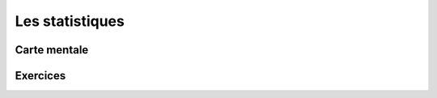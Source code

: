 Les statistiques
================


Carte mentale
-------------


.. image:: png/stat.png


Exercices
---------

.. inginious:: q211
.. inginious:: q212
.. inginious:: q213
.. inginious:: q214
.. inginious:: q215
.. inginious:: q216
.. inginious:: q217
.. inginious:: q218
.. inginious:: q219
.. inginious:: q220
.. inginious:: q221
.. inginious:: q222
.. inginious:: q223
.. inginious:: q224


